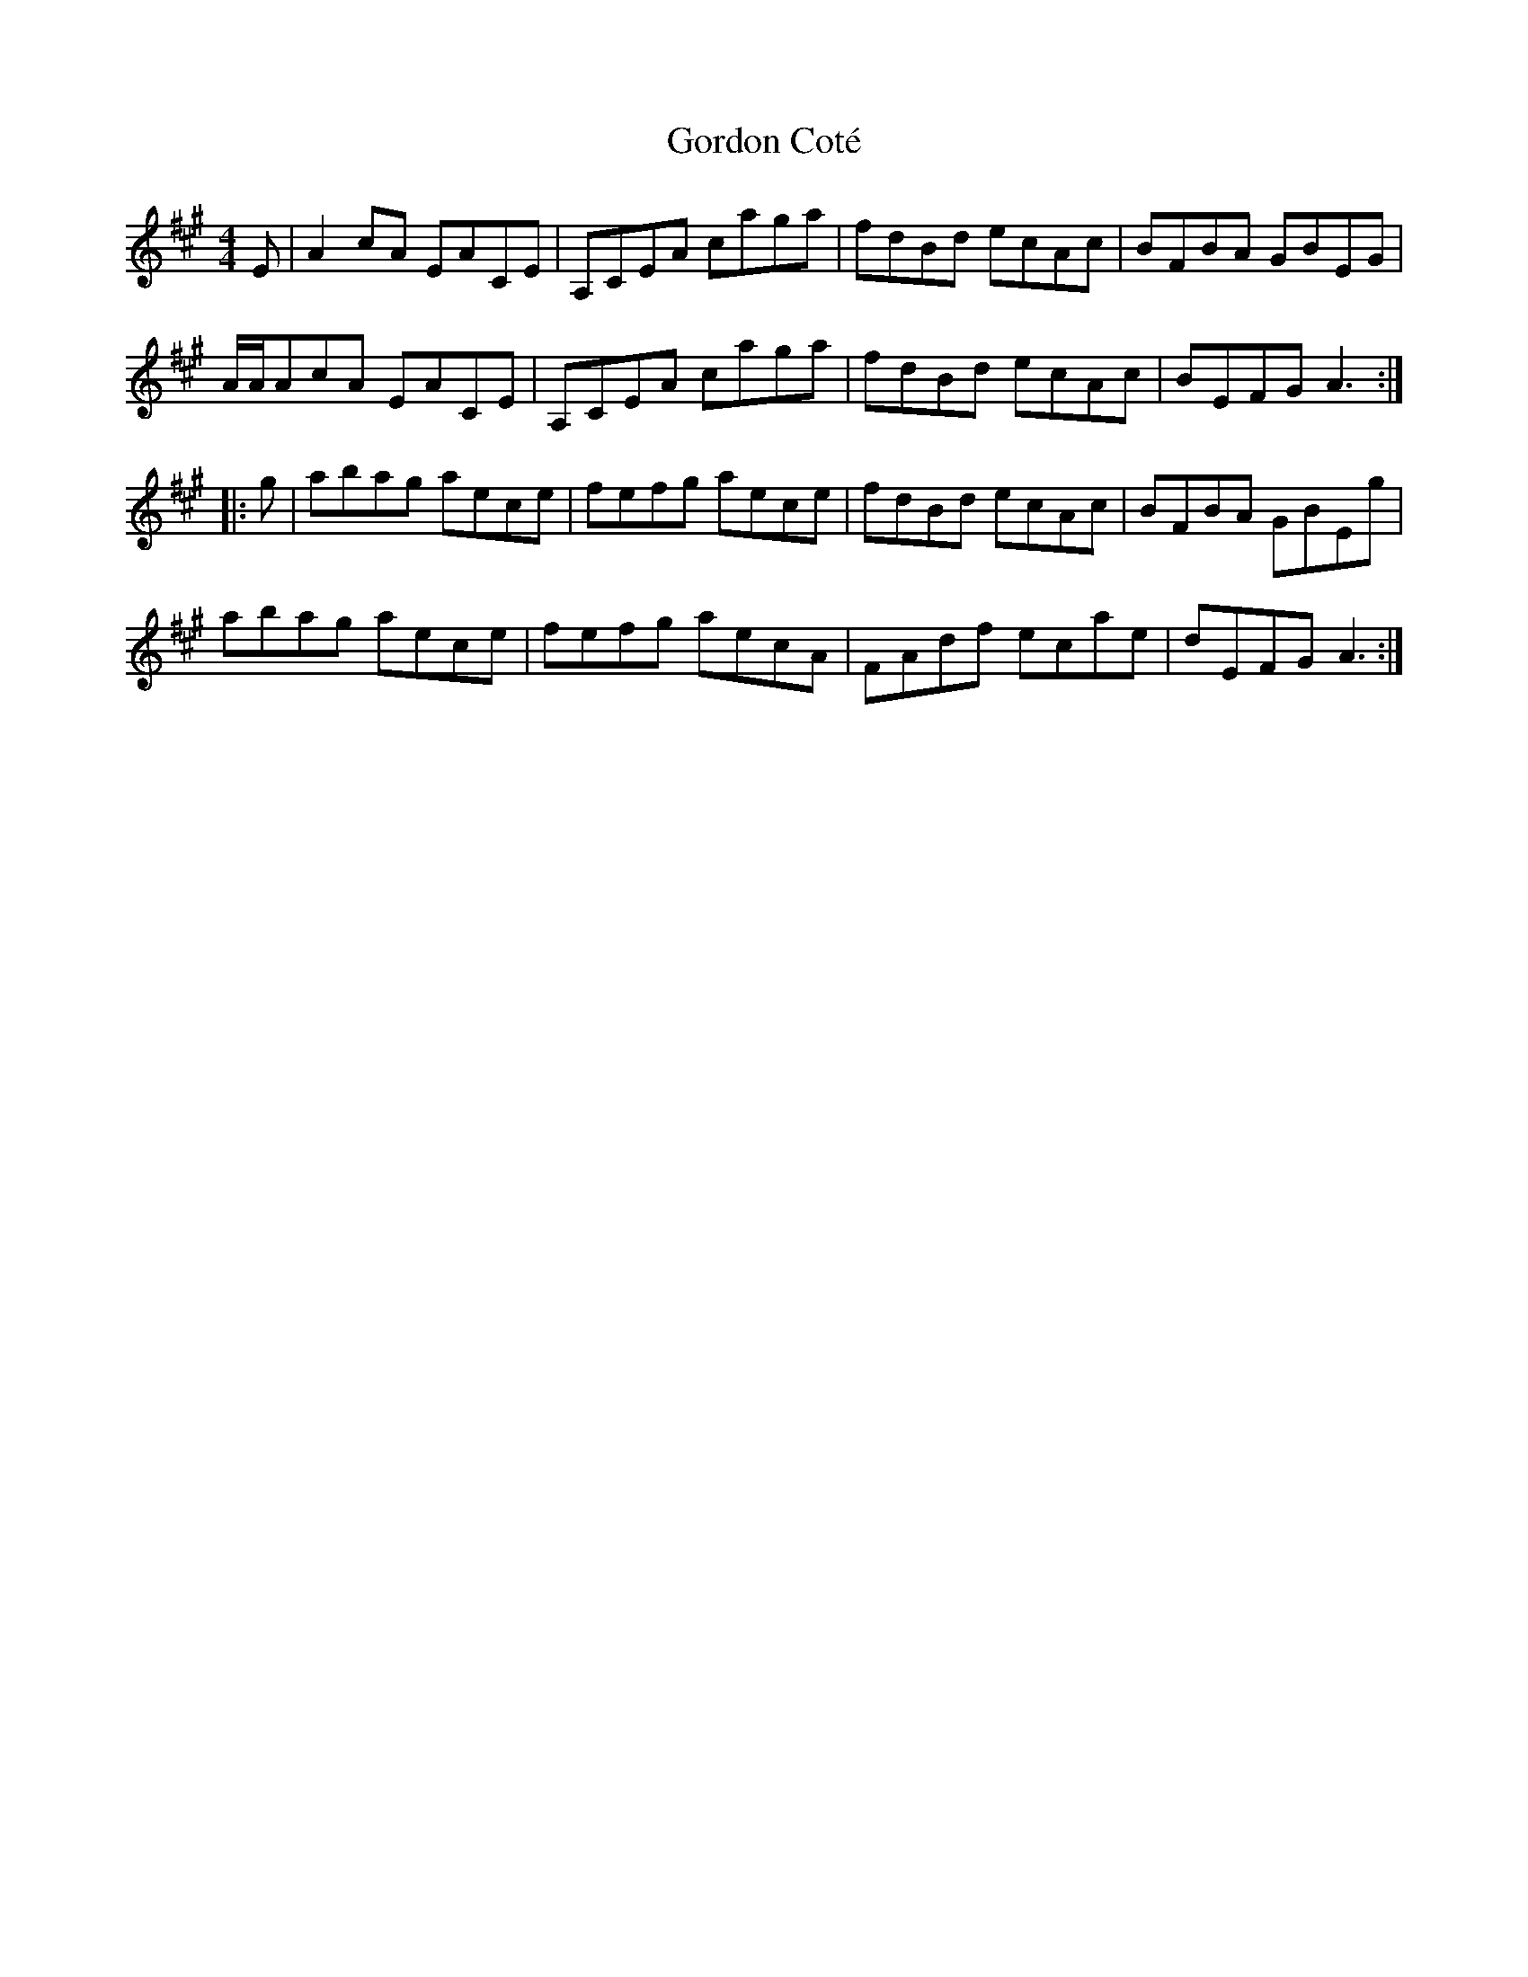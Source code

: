 X: 15823
T: Gordon Coté
R: reel
M: 4/4
K: Amajor
E|A2cA EACE|A,CEA caga|fdBd ecAc|BFBA GBEG|
A/A/AcA EACE|A,CEA caga|fdBd ecAc|BEFG A3:|
|:g|abag aece|fefg aece|fdBd ecAc|BFBA GBEg|
abag aece|fefg aecA|FAdf ecae|dEFG A3:|

